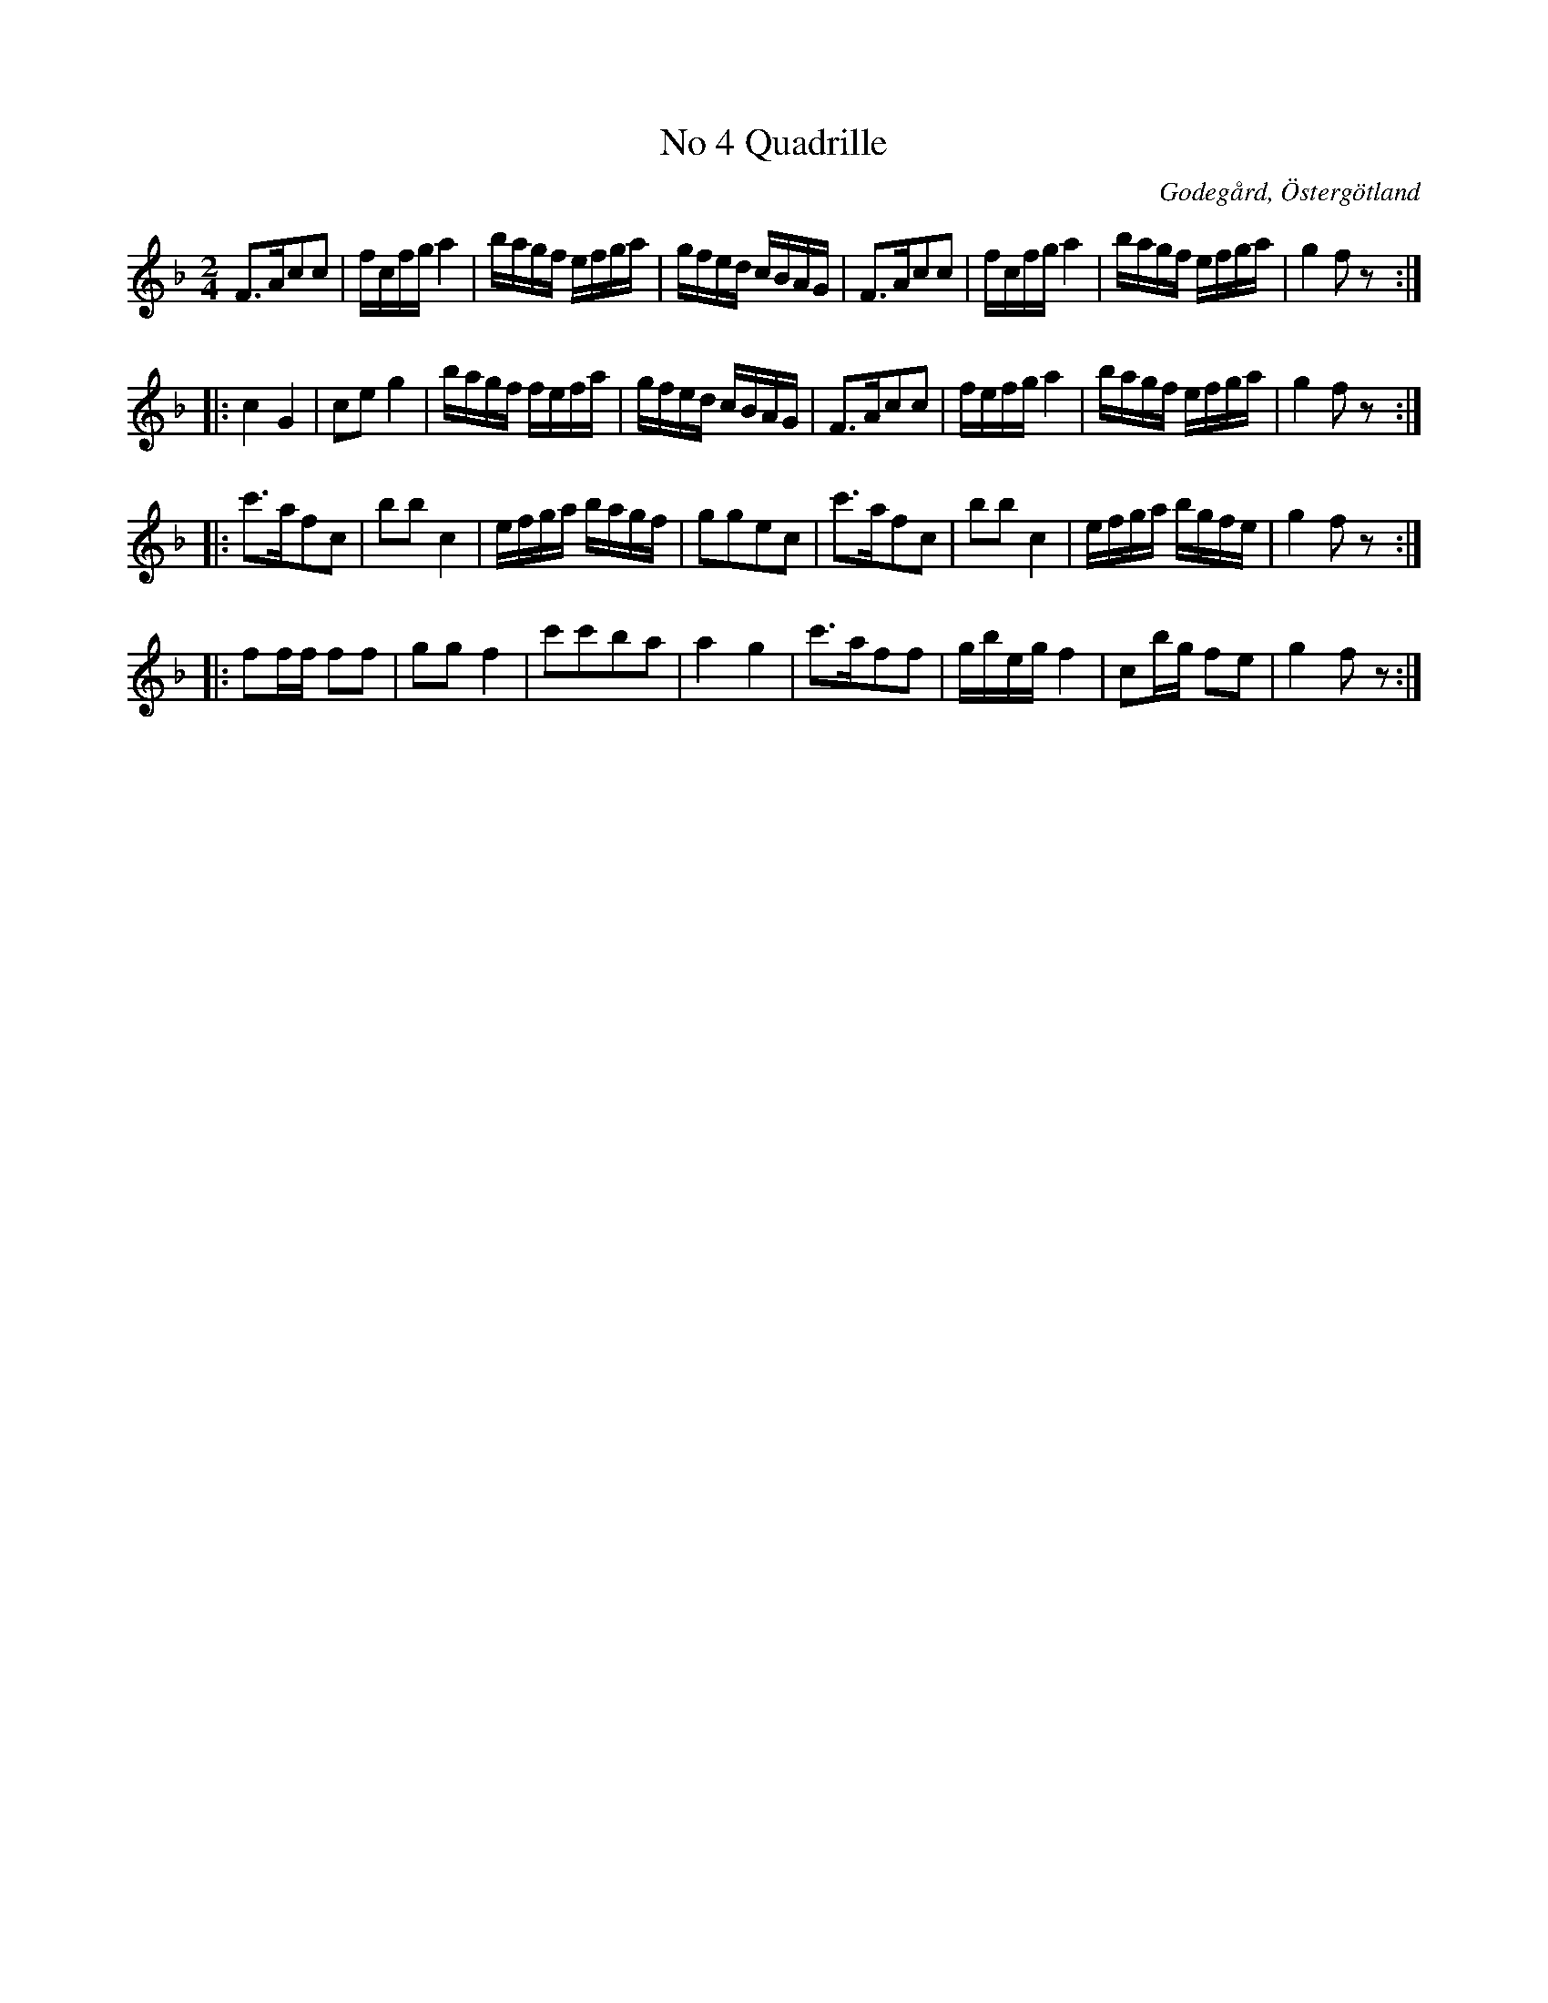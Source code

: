 %%abc-charset utf-8

X:4
T:No 4 Quadrille
S:efter Carl Gustaf Sundblad
O:Godegård, Östergötland 
R:Kadrilj
B:Carl Gustaf Sundblads notbok
B:http://www.smus.se/earkiv/fmk/browselarge.php?lang=sw&katalogid=M+27&bildnr=00004
B:http://www.smus.se/earkiv/fmk/browselarge.php?lang=sw&katalogid=%C3%96g+20&bildnr=00005
M:2/4
L:1/16
K:F
F3Ac2c2 | fcfg a4 | bagf efga | gfed cBAG |  F3Ac2c2 | fcfg a4 | bagf efga | g4 f2 z2 ::
c4 G4 | c2e2 g4 | bagf fefa | gfed cBAG | F3Ac2c2 | fefg a4 | bagf efga | g4 f2 z2 ::
c'3af2c2 | b2b2 c4 | efga bagf | g2g2e2c2 | c'3af2c2 | b2b2 c4 | efga bgfe | g4 f2  z2 ::
f2ff f2f2 | g2g2 f4 | c'2c'2b2a2 | a4 g4 | c'3af2f2 | gbeg f4 | c2bg f2e2 | g4 f2 z2 :|]

